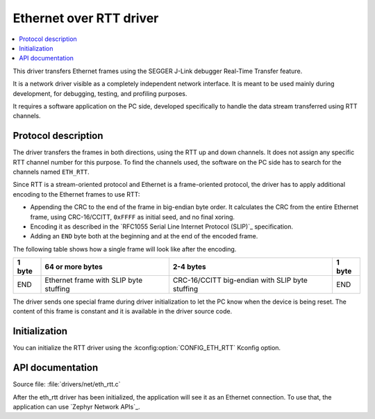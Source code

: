 .. _lib_eth_rtt:

Ethernet over RTT driver
########################

.. contents::
   :local:
   :depth: 2

This driver transfers Ethernet frames using the SEGGER J-Link debugger Real-Time Transfer feature.

It is a network driver visible as a completely independent network interface.
It is meant to be used mainly during development, for debugging, testing, and profiling purposes.

It requires a software application on the PC side, developed specifically to handle the data stream transferred using RTT channels.

Protocol description
********************

The driver transfers the frames in both directions, using the RTT up and down channels.
It does not assign any specific RTT channel number for this purpose.
To find the channels used, the software on the PC side has to search for the channels named ``ETH_RTT``.

Since RTT is a stream-oriented protocol and Ethernet is a frame-oriented protocol, the driver has to apply additional encoding to the Ethernet frames to use RTT:

* Appending the CRC to the end of the frame in big-endian byte order.
  It calculates the CRC from the entire Ethernet frame, using CRC-16/CCITT, ``0xFFFF`` as initial seed, and no final xoring.
* Encoding it as described in the `RFC1055 Serial Line Internet Protocol (SLIP)`_ specification.
* Adding an ``END`` byte both at the beginning and at the end of the encoded frame.

The following table shows how a single frame will look like after the encoding.

+--------+----------------------------------------+-------------------------------------------------+--------+
| 1 byte | 64 or more bytes                       | 2-4 bytes                                       | 1 byte |
+========+========================================+=================================================+========+
| END    | Ethernet frame with SLIP byte stuffing | CRC-16/CCITT big-endian with SLIP byte stuffing | END    |
+--------+----------------------------------------+-------------------------------------------------+--------+

The driver sends one special frame during driver initialization to let the PC know when the device is being reset.
The content of this frame is constant and it is available in the driver source code.

Initialization
**************

You can initialize the RTT driver using the :kconfig:option:`CONFIG_ETH_RTT` Kconfig option.

API documentation
*****************

| Source file: :file:`drivers/net/eth_rtt.c`

After the eth_rtt driver has been initialized, the application will see it as an Ethernet connection.
To use that, the application can use `Zephyr Network APIs`_.

